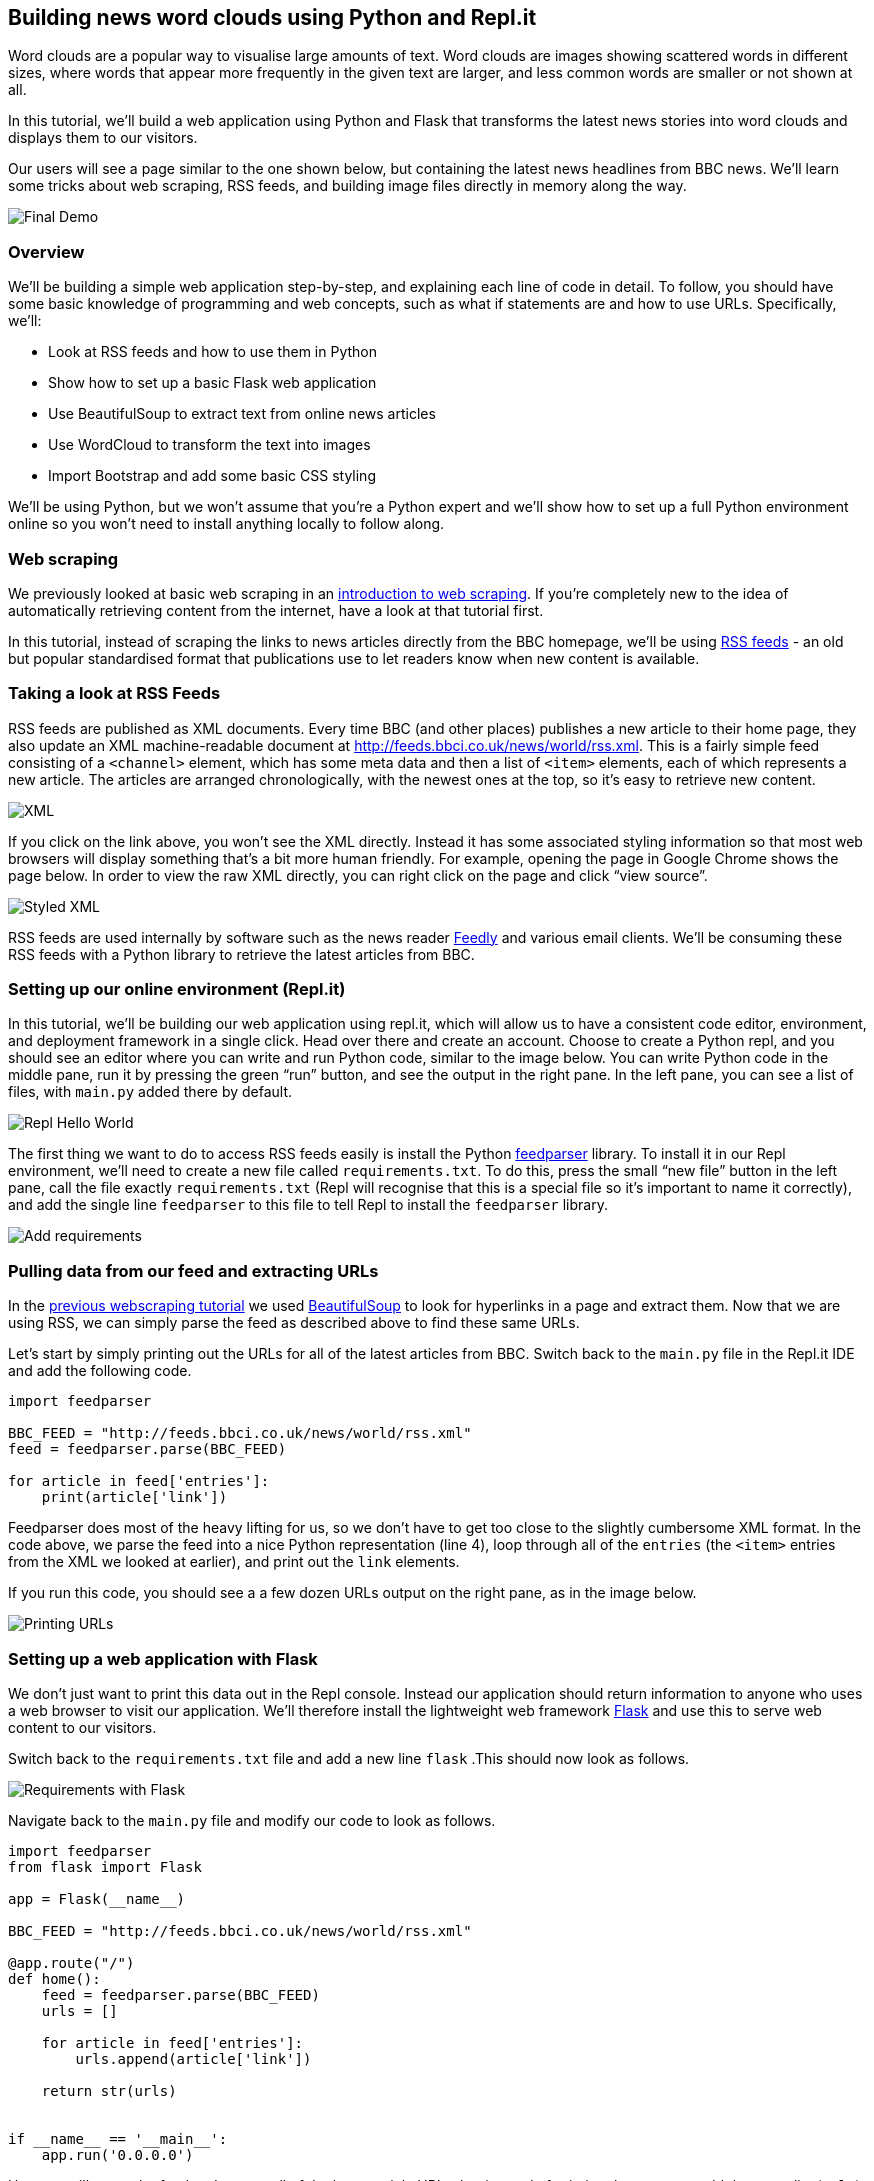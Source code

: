 == Building news word clouds using Python and Repl.it

Word clouds are a popular way to visualise large amounts of text. Word
clouds are images showing scattered words in different sizes, where
words that appear more frequently in the given text are larger, and less
common words are smaller or not shown at all.

In this tutorial, we’ll build a web application using Python and Flask
that transforms the latest news stories into word clouds and displays
them to our visitors.

Our users will see a page similar to the one shown below, but containing
the latest news headlines from BBC news. We’ll learn some tricks about
web scraping, RSS feeds, and building image files directly in memory
along the way.

image:https://cdn.filestackcontent.com/i0IjIMSLmjQ7AI6yVQMA[Final Demo]

=== Overview

We’ll be building a simple web application step-by-step, and explaining
each line of code in detail. To follow, you should have some basic
knowledge of programming and web concepts, such as what if statements
are and how to use URLs. Specifically, we’ll:

* Look at RSS feeds and how to use them in Python
* Show how to set up a basic Flask web application
* Use BeautifulSoup to extract text from online news articles
* Use WordCloud to transform the text into images
* Import Bootstrap and add some basic CSS styling

We’ll be using Python, but we won’t assume that you’re a Python expert
and we’ll show how to set up a full Python environment online so you
won’t need to install anything locally to follow along.

=== Web scraping

We previously looked at basic web scraping in an
https://www.codementor.io/garethdwyer/beginner-web-scraping-with-python-and-repl-it-nzr27jvnq[introduction
to web scraping]. If you’re completely new to the idea of automatically
retrieving content from the internet, have a look at that tutorial
first.

In this tutorial, instead of scraping the links to news articles
directly from the BBC homepage, we’ll be using
https://en.wikipedia.org/wiki/RSS[RSS feeds] - an old but popular
standardised format that publications use to let readers know when new
content is available.

=== Taking a look at RSS Feeds

RSS feeds are published as XML documents. Every time BBC (and other
places) publishes a new article to their home page, they also update an
XML machine-readable document at
http://feeds.bbci.co.uk/news/world/rss.xml. This is a fairly simple feed
consisting of a `+<channel>+` element, which has some meta data and then
a list of `+<item>+` elements, each of which represents a new article.
The articles are arranged chronologically, with the newest ones at the
top, so it’s easy to retrieve new content.

image:https://cdn.filestackcontent.com/bmIIvSSZSkqpuH9Gfcf0[XML]

If you click on the link above, you won’t see the XML directly. Instead
it has some associated styling information so that most web browsers
will display something that’s a bit more human friendly. For example,
opening the page in Google Chrome shows the page below. In order to view
the raw XML directly, you can right click on the page and click "`view
source`".

image:https://cdn.filestackcontent.com/FnmetmDTN6aR5VdsAnCw[Styled XML]

RSS feeds are used internally by software such as the news reader
link:feedly.com[Feedly] and various email clients. We’ll be consuming
these RSS feeds with a Python library to retrieve the latest articles
from BBC.

=== Setting up our online environment (Repl.it)

In this tutorial, we’ll be building our web application using repl.it,
which will allow us to have a consistent code editor, environment, and
deployment framework in a single click. Head over there and create an
account. Choose to create a Python repl, and you should see an editor
where you can write and run Python code, similar to the image below. You
can write Python code in the middle pane, run it by pressing the green
"`run`" button, and see the output in the right pane. In the left pane,
you can see a list of files, with `+main.py+` added there by default.

image:https://cdn.filestackcontent.com/bh3icyFSXuhstbqsw1cZ[Repl Hello
World]

The first thing we want to do to access RSS feeds easily is install the
Python https://pythonhosted.org/feedparser/[feedparser] library. To
install it in our Repl environment, we’ll need to create a new file
called `+requirements.txt+`. To do this, press the small "`new file`"
button in the left pane, call the file exactly `+requirements.txt+`
(Repl will recognise that this is a special file so it’s important to
name it correctly), and add the single line `+feedparser+` to this file
to tell Repl to install the `+feedparser+` library.

image:https://cdn.filestackcontent.com/fHskeSjJTSGDovBpY32o[Add
requirements]

=== Pulling data from our feed and extracting URLs

In the
https://www.codementor.io/garethdwyer/beginner-web-scraping-with-python-and-repl-it-nzr27jvnq[previous
webscraping tutorial] we used
https://www.crummy.com/software/BeautifulSoup/bs4/doc/[BeautifulSoup] to
look for hyperlinks in a page and extract them. Now that we are using
RSS, we can simply parse the feed as described above to find these same
URLs.

Let’s start by simply printing out the URLs for all of the latest
articles from BBC. Switch back to the `+main.py+` file in the Repl.it
IDE and add the following code.

[source,python]
----
import feedparser

BBC_FEED = "http://feeds.bbci.co.uk/news/world/rss.xml"
feed = feedparser.parse(BBC_FEED)

for article in feed['entries']:
    print(article['link'])
----

Feedparser does most of the heavy lifting for us, so we don’t have to
get too close to the slightly cumbersome XML format. In the code above,
we parse the feed into a nice Python representation (line 4), loop
through all of the `+entries+` (the `+<item>+` entries from the XML we
looked at earlier), and print out the `+link+` elements.

If you run this code, you should see a a few dozen URLs output on the
right pane, as in the image below.

image:https://cdn.filestackcontent.com/ptSi4TFHTCexuU7DasO5[Printing
URLs]

=== Setting up a web application with Flask

We don’t just want to print this data out in the Repl console. Instead
our application should return information to anyone who uses a web
browser to visit our application. We’ll therefore install the
lightweight web framework http://flask.pocoo.org/[Flask] and use this to
serve web content to our visitors.

Switch back to the `+requirements.txt+` file and add a new line
`+flask+` .This should now look as follows.

image:https://cdn.filestackcontent.com/SFgt5TMESNiYejYCrOHQ[Requirements
with Flask]

Navigate back to the `+main.py+` file and modify our code to look as
follows.

[source,python]
----
import feedparser
from flask import Flask

app = Flask(__name__)

BBC_FEED = "http://feeds.bbci.co.uk/news/world/rss.xml"

@app.route("/")
def home():
    feed = feedparser.parse(BBC_FEED)
    urls = []

    for article in feed['entries']:
        urls.append(article['link'])
    
    return str(urls)
        

if __name__ == '__main__':
    app.run('0.0.0.0')
----

Here we still parse the feed and extract all of the latest article URLs,
but instead of printing them out, we add them to a list (`+urls+`), and
return them from a function. The interesting parts of this code are

* *Line 2*: we import Flask
* *Line 4*: we initialise Flask to turn our project into a web
appliaction
* *Line 8:* we use a decorator to define the homepage of our application
(an empty route, or `+/+`).
* *Lines 19-20*: We run Flask’s built-in web server to serve our
content.

Press "`run`" again, and you should see a new window appear in Repl in
the top right. Here we can see a basic web page (viewable already to
anyone in the world by sharing the URL you see above it), and we see the
same output that we previously printed to the console.

image:https://cdn.filestackcontent.com/9YDm81XR9eNQyY7y6lSQ[First Flask
output]

=== Downloading articles and extracting the text

The URLs aren’t that useful to us, as we eventaully want to display a
summary of the _content_ of each URL. The actual text of each article
isn’t included in the RSS feed that we have (some RSS feeds contain the
full text of each article), so we’ll need to do some more work to
download each article. First we’ll add the third-party libraries
`+requests+` and `+BeautifulSoup+` as dependencies. We’ll be using these
to download the content of each article from the URL and strip out extra
CSS and JavaScript to leave us with plain text.

In `+requirements.txt+` add the two new dependencies. Your file should
now look like the one in the image below (I’ve kept them ordered
alphabetically, which is good practice but not a strict requirement).

image:https://cdn.filestackcontent.com/t5ALKH2dSqayREEEnkSF[Adding more
dependencies]

Now we’re ready to download the content from each article and serve that
up to the user. Modify the code in `+main.py+` to look as follows.

[source,python]
----
import feedparser
import requests

from flask import Flask
from bs4 import BeautifulSoup

app = Flask(__name__)

BBC_FEED = "http://feeds.bbci.co.uk/news/world/rss.xml"
LIMIT = 2

def parse_article(article_url):
    print("Downloading {}".format(article_url))
    r = requests.get(article_url)
    soup = BeautifulSoup(r.text, "html.parser")
    ps = soup.find_all('p')
    text = "\n".join(p.get_text() for p in ps)
    return text

@app.route("/")
def home():
    feed = feedparser.parse(BBC_FEED)
    article_texts = []

    for article in feed['entries'][:LIMIT]:
        text = parse_article(article['link'])
        article_texts.append(text)
    return str(article_texts)
        
if __name__ == '__main__':
    app.run('0.0.0.0')
----

Let’s take a closer look at what has changed.

* We import our new libraries on *lines 2 and 5*.
* We create a new global variable `+LIMIT+` on *line 10* to limit how
many articles we want to download.
* *Lines 12-18* define a new function that takes a URL, downloads the
article, and extracts the text. It does this using a crude algorithm
that assumes anything inside HTML `+<p>+` (paragraph) tags is
interesting content.
* We modify *lines 23, 25, 26, and 27* so that we use the new
`+parse_article+` function to get the actual content of the URLs that we
found in the RSS feed and return that to the user instead of returning
the URL directly. Note that we limit this to two articles by truncating
our list to `+LIMIT+` for now as the downloads take a while and Repl’s
resources on free accounts are limited.

If you run the code now, you should see output similar to that shown in
the image below. You can see text from the first article about Trump and
the US Trade gap in the top right pane now, and the text for the second
article is further down the page. You’ll notice that out text extraction
algorithm isn’t perfect and there’s still some extra text about "`Share
this`" at the top that isn’t actually part of the article, but this is
good enough for us to create word clouds from later.

image:https://cdn.filestackcontent.com/k0zPgNVNREijxJCofvYy[Displaying
aritcles]

=== Returning HTML instead of plain text to the user

Although Flask allows us to return Python `+str+` objects directly to
our visitors, the raw result is ugly compared to how people are used to
seeing web pages. In order to take advantage of HTML formatting and CSS
styling, it’s better to define HTML _templates_, and use Flask’s
template engine, `+jinja+`, to inject dynamic content into these. Before
we get to creating image files from our text content, let’s set up a
basic Flask template.

To use Flask’s templates, we need to set up a specific file structure.
Press the "`new folder`" button in Repl (next to the "`new file`" button
we used earlier), and name the resulting new folder `+templates+`.
Again, this is a special name recognised by Flask, so make sure you get
the spelling exactly correct.

Select the new folder and press the "`new file`" button to create a new
file inside our `+templates+` folder. Call the file `+home.html+`. Note
below how the `+home.html+` file is indented one level, showing that it
is inside the folder. If yours is not, drag and drop it into the
`+templates+` folder so that Flask can find it.

image:https://cdn.filestackcontent.com/7xRwMGRR2gCLPCljGYAt[Adding a
folder]

In the `+home.html+` file, add the following code, which is a mix
between standard HTML and Jinja’s templating syntax to mix dynamic
content into the HTML.

[source,html]
----
<html>
    <body>
        <h1>News Word Clouds</h1>
        <p>Too busy to click on each news article to see what it's about? Below you can see all the articles from the BBC front page, displayed as word clouds. If you want to read more about any particular article, just click on the wordcloud to go to the original article</p>
        {% for article in articles %}
            <p>{{article}}</p>
        {% endfor %}
    </body>
</html>
----

Jinja uses the specials characters `+{%+` and `+{{+` (in opening and
closing pairs) to show where dynamic content (e.g. variables calculated
in our Python code) should be added and to define control structures.
Here we loop through a list of `+articles+` and display each one in a
set of `+<p>+` tags.

We’ll also need to tweak our Python code a bit to account for the
template. In the `+main.py+` file, make the following changes.

* Add a new import near the top of the file, below the existing Flask
import

[source,python]
----
from flask import render_template 
----

* Update the last line of the `+home()+` function to make a call to
`+render_template+` instead of returning a `+str+` directly as follows.

[source,python]
----
@app.route("/")
def home():
    feed = feedparser.parse(BBC_FEED)
    article_texts = []

    for article in feed['entries'][:LIMIT]:
        text = parse_article(article['link'])
        article_texts.append(text)
    return render_template('home.html', articles=article_texts)
----

The `+render_template+` call tells Flask to prepare some HTML to return
to the user by combining data from our Python code and the content in
our `+home.html+` template. Here we pass `+article_texts+` to the
renderer as `+articles+`, which matches the `+articles+` variable we
loop through in `+home.html+`.

If everything went well, you should see different output now, which
contains our header from the HTML and static first paragraph, followed
by two paragraphs showing the same article content that we pulled
before.

image:https://cdn.filestackcontent.com/frTNgvRpaHdFjp59g7q4[First
template]

Now it’s time to move on to generating the actual wordclouds.

=== Generating word clouds from text in Python

Once again, there’s a nifty Python library that can help us. This one
will take in text and return word clouds as images. It’s called
`+wordcloud+` and can be installed in the same way as the others by
adding it to our `+requirements.txt+` file. This is the last dependency
we’ll be adding, so the final `+requirements.txt+` file should look as
follows.

image:https://cdn.filestackcontent.com/eRMi9PHuTS6Dy6rEewO2[Wordcloud
Requirement]

Images are usually served as files living on your server or from an
image host like link:imgur.com[imgur]. Because we’ll be creating small,
short-lived images dynamically from text, we’ll simply keep them in
memory instead of saving them anywhere permanently. In order to do this,
we’ll have to mess around a bit with the Python `+io+` and `+base64+`
libraries, alongside our newly installed `+wordcloud+` library.

To import all the new libraries we’ll be using to process images, modify
the top of our `+main.py+` to look as follows. (These libraries are
built into Python so there’s no need to add them to requirements.txt.)

[source,python]
----
import base64
import feedparser
import io
import requests

from /bs4 import BeautifulSoup
from wordcloud import WordCloud
from flask import Flask
from flask import render_template 
----

We’ll be converting the text from each article into a separate word
cloud, so it’ll be useful to have another helper function that can take
text as input and produce the word cloud as output. We can use
https://en.wikipedia.org/wiki/Base64[base64] to represent the images,
which can then be displayed directly in our visitors’ web browsers.

Add the following function to the `+main.py+` file.

[source,python]
----
def get_wordcloud(text):
    pil_img = WordCloud().generate(text=text).to_image()
    img = io.BytesIO()
    pil_img.save(img, "PNG")
    img.seek(0)
    img_b64 = base64.b64encode(img.getvalue()).decode()
    return img_b64
----

This is probably the hardest part of our project in terms of
readibility. Normally, we’d generate the word cloud using the
`+wordcloud+` library and then save the resulting image to a file.
However, because we don’t want to use our file system here, we’ll create
a `+BytesIO+` Python object in memory instead and save the image
directly to that. We’ll convert the resulting bytes to base64 in order
to finally return them as part of our HTML response and show the image
to our visitors.

In order to use this function, we’ll have to make some small tweaks to
the rest of our code.

For our template, in the `+home.html+` file, change the for loop to read
as follows.

[source,html]
----
{% for article in articles %}
    <img src="data:image/png;base64,{{article}}">
{% endfor %}
----

Now instead of displaying our article in `+<p>+` tags, we’ll put it
inside an `+<img/>+` tag so that it can be displayed as an image. We
also specify that it is formatted as a png and encoded as base64.

The last thing we need to do is modify our `+home()+` function to call
the new `+get_wordcloud()+` function and to build and render an array of
images instead of an array of text. Change the `+home()+` function to
look as follows.

[source,python]
----
@app.route("/")
def home():
    feed = feedparser.parse(BBC_FEED)
    clouds = []
    
    for article in feed['entries'][:LIMIT]:
        text = parse_article(article['link'])
        cloud = get_wordcloud(text)
        clouds.append(cloud)
    return render_template('home.html', articles=clouds)
----

We made changes on lines 4, 8, 9, and 10, to change to a `+clouds+`
array, populate that with images from our `+get_wordcloud()+` function,
and return that in our `+render_template+` call.

If you restart the Repl and refresh the page, you should see something
similar to the following. We can see the same content about Trump, the
US, tariffs, and trade deficits, but we can now see the important
keywords without having to read the entire article.

image:https://cdn.filestackcontent.com/3rd1GrAHTWi2L7x9NZm0[first-word-clouds.png]

For a larger view, you can pop out the website in a new browser tab
using the button in the top right of the Repl editor (indicated in red
above).

The last thing we need to do is add some styling to make the page look a
bit prettier and link the images to the original articles.

=== Adding some finishing touches

Our text looks a bit stark, and our images touch each other which makes
it hard to see that they are separate images. We’ll fix that up by
adding a few lines of CSS and importing the Bootstrap framework.

==== Adding CSS

Edit the `+home.html+` file to look as follows

[source,html]
----
<html>
  <head>
    <title>News in WordClouds | Home</title>
    <link rel="stylesheet" href="https://stackpath.bootstrapcdn.com/bootstrap/3.4.1/css/bootstrap.min.css" integrity="sha384-HSMxcRTRxnN+Bdg0JdbxYKrThecOKuH5zCYotlSAcp1+c8xmyTe9GYg1l9a69psu" crossorigin="anonymous">
      
    <style type="text/css">
      body {padding: 20px;}
      img{padding: 5px;}
    </style>
  </head>

  <body>
    <h1>News Word Clouds</h1>
      <p>Too busy to click on each news article to see what it's about? Below you can see all the articles from the BBC front page, displayed as word clouds. If you want to read more about any particular article, just click on the wordcloud to go to the original article</p>
      {% for article in articles %}
        <a href="{{article.url}}"><img src="data:image/png;base64,{{article.image}}"></a>
      {% endfor %}
  </body>
</html>
----

On *line 3* we add a title, which is displayed in the browser tab. On
*line 4*, we import https://getbootstrap.com/[Bootstrap], which has some
nice CSS defaults right out the box (it’s probably a bit heavy-weight
for our project as we have so little content and won’t use most of
Bootstrap’s features, but it’s nice to have if you’re planning on
extending the project.)

On *lines 6-8*, we add padding to the main body to stop the text going
to close to the edges of the screen, and also add padding to our images
to stop them touching each other.

On *line 16*, we use an `+<a>+` tag to add a link to our image. We also
change the Jinja templates to `+{{article.url}}+` and
`+{{article.image}}+` so that we can have images that link back to the
original news article.

Now we need to tweak our backend code again to pass through the URL and
image for each article, as the template currently doesn’t have access to
the URL.

==== Passing through the URLs

To easily keep track of pairs of URLs and images, we’ll add a basic
Python helper class called `+Article+`. In the `+main.py+` file, add the
following code before the function definitions.

[source,python]
----
class Article:
    def __init__(self, url, image):
        self.url = url
        self.image = image
----

This is a simple class with two attributes: url and image. We’ll store
the original URL from the RSS feed in `+url+` and the final base64
wordcloud in `+image+`.

To use this class, modify the `+home()+` function to look as follows.

[source,python]
----
@app.route("/")
def home():
    feed = feedparser.parse(BBC_FEED)
    articles = []

    for article in feed['entries'][:LIMIT]:
        text = parse_article(article['link'])
        cloud = get_wordcloud(text)
        articles.append(Article(article['link'], cloud))
    return render_template('home.html', articles=articles)
----

We changed the name of our `+clouds+` list to `+articles+`, and
populated it by initialising `+Article+` objects in the for loop and
appending them to this list. We then pass across `+articles=articles+`
instead of `+articles=clouds+` in the return statement so that the
template can access our list of `+Article+` objects, which each contain
the image and the URL of each article.

If you refresh the page again, you’ll be able to click any of the images
to go to the original article, allowing readers to view a brief summary
of the day’s news or to read more details about any stories that catch
their eye.

=== Where next?

We’ve included several features in our web application, and looked at
how to use RSS feeds and process and serve images directly in Python,
but there are a lot more features we could add. For example:

* Our application only shows two stories at a time as the download time
is slow. We could instead look at implementing a threaded solution to
downloading web pages so that we could process several articles in
parallel. Alternatively or in addition, we could also download the
articles on a schedule and cache the resulting images so that we don’t
have to do the resource heavy downloading and parsing each time a
visitor visits our site.
* Our web application only shows articles from a single source (BBC),
and only from today. We could add some more functionality to show
articles from different sources and different time frames. We could also
consider allowing the viewer to choose which category of articles to
view (news, sport, politics, finance, etc) by using different RSS feeds
as sources.
* Our design and layout is very basic. We could make our site look
better and be more responsive by adding more CSS. We could lay out the
images in a grid of rows and columns to make it look better on smaller
screens such as mobile phones.

If you’d like to keep working on the web application, simply head over
to https://repl.it/@GarethDwyer1/news-to-wordcloud[the repl] and fork it
to continue your own version. Feel free to comment below or contact me
https://twitter.com/sixhobbits[on Twitter] if you have any questions or
comments, or simply want to share what you made using this as a starting
point. You can also join https://discord.gg/QWFfGhy[the Repl Discord
server] where there is a community of developers and makers who are
happy to help out and discuss ideas. Finally, you might enjoy
https://dwyer.co.za/writing.html[my other tutorials].
